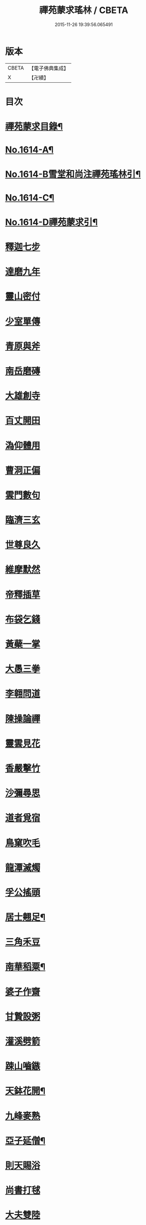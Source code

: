 #+TITLE: 禪苑蒙求瑤林 / CBETA
#+DATE: 2015-11-26 19:39:56.065491
* 版本
 |     CBETA|【電子佛典集成】|
 |         X|【卍續】    |

* 目次
* [[file:KR6r0097_001.txt::001-0046b2][禪苑蒙求目錄¶]]
* [[file:KR6r0097_001.txt::0048c4][No.1614-A¶]]
* [[file:KR6r0097_001.txt::0048c14][No.1614-B雪堂和尚注禪苑瑤林引¶]]
* [[file:KR6r0097_001.txt::0049a5][No.1614-C¶]]
* [[file:KR6r0097_001.txt::0049a11][No.1614-D禪苑蒙求引¶]]
* [[file:KR6r0097_001.txt::0049b3][釋迦七步]]
* [[file:KR6r0097_001.txt::0049b9][達磨九年]]
* [[file:KR6r0097_001.txt::0049b13][靈山密付]]
* [[file:KR6r0097_001.txt::0049c1][少室單傳]]
* [[file:KR6r0097_001.txt::0049c6][青原與斧]]
* [[file:KR6r0097_001.txt::0049c13][南岳磨磚]]
* [[file:KR6r0097_001.txt::0049c21][大雄創寺]]
* [[file:KR6r0097_001.txt::0050a5][百丈開田]]
* [[file:KR6r0097_001.txt::0050a8][溈仰體用]]
* [[file:KR6r0097_001.txt::0050a14][曹洞正偏]]
* [[file:KR6r0097_001.txt::0050a16][雲門數句]]
* [[file:KR6r0097_001.txt::0050b7][臨濟三玄]]
* [[file:KR6r0097_001.txt::0050b10][世尊良久]]
* [[file:KR6r0097_001.txt::0050b14][維摩默然]]
* [[file:KR6r0097_001.txt::0050b20][帝釋插草]]
* [[file:KR6r0097_001.txt::0050b22][布袋乞錢]]
* [[file:KR6r0097_001.txt::0050c6][黃蘗一掌]]
* [[file:KR6r0097_001.txt::0050c7][大愚三拳]]
* [[file:KR6r0097_001.txt::0051a2][李翱問道]]
* [[file:KR6r0097_001.txt::0051a6][陳操論禪]]
* [[file:KR6r0097_001.txt::0051a16][靈雲見花]]
* [[file:KR6r0097_001.txt::0051a21][香嚴擊竹]]
* [[file:KR6r0097_001.txt::0051b2][沙彌尋思]]
* [[file:KR6r0097_001.txt::0051b8][道者覓宿]]
* [[file:KR6r0097_001.txt::0051b19][鳥窠吹毛]]
* [[file:KR6r0097_001.txt::0051b24][龍潭滅燭]]
* [[file:KR6r0097_001.txt::0051c7][孚公搖頭]]
* [[file:KR6r0097_001.txt::0051c20][居士翹足¶]]
* [[file:KR6r0097_001.txt::0051c20][三角禾豆]]
* [[file:KR6r0097_001.txt::0051c24][南華稻粟¶]]
* [[file:KR6r0097_001.txt::0051c24][婆子作齋]]
* [[file:KR6r0097_001.txt::0052a2][甘贄設粥]]
* [[file:KR6r0097_001.txt::0052a7][灌溪劈箭]]
* [[file:KR6r0097_001.txt::0052a10][踈山嚙鏃]]
* [[file:KR6r0097_001.txt::0052a14][天鉢花開¶]]
* [[file:KR6r0097_001.txt::0052a14][九峰麥熟]]
* [[file:KR6r0097_001.txt::0052a17][亞子延僧¶]]
* [[file:KR6r0097_001.txt::0052a17][則天賜浴]]
* [[file:KR6r0097_001.txt::0052a20][尚書打毬]]
* [[file:KR6r0097_001.txt::0052b2][大夫雙陸]]
* [[file:KR6r0097_001.txt::0052b5][行者失咲]]
* [[file:KR6r0097_001.txt::0052b14][陸亘合哭]]
* [[file:KR6r0097_001.txt::0052b17][大寂吹耳]]
* [[file:KR6r0097_001.txt::0052b21][尊者撥眉]]
* [[file:KR6r0097_001.txt::0052c1][寒山茄串]]
* [[file:KR6r0097_001.txt::0052c5][解脫粥篦]]
* [[file:KR6r0097_001.txt::0052c12][陳老蒲鞋]]
* [[file:KR6r0097_001.txt::0052c15][龐蘊漉籬]]
* [[file:KR6r0097_001.txt::0052c17][悟本紙撚]]
* [[file:KR6r0097_001.txt::0052c20][法眼香匙]]
* [[file:KR6r0097_001.txt::0052c24][光仁女子]]
* [[file:KR6r0097_001.txt::0053a2][玄則童兒]]
* [[file:KR6r0097_001.txt::0053a10][九峰拽擺]]
* [[file:KR6r0097_001.txt::0053a12][保福扶犁]]
* [[file:KR6r0097_001.txt::0053a18][玄泰布衲]]
* [[file:KR6r0097_001.txt::0053a20][克符紙衣]]
* [[file:KR6r0097_001.txt::0053a21][庵主不顧]]
* [[file:KR6r0097_001.txt::0053b1][良䆳盡知]]
* [[file:KR6r0097_001.txt::0053b4][常侍擲笔]]
* [[file:KR6r0097_001.txt::0053b13][太傅過泥]]
* [[file:KR6r0097_001.txt::0053b17][于頔失色]]
* [[file:KR6r0097_001.txt::0053b22][李勃懷疑]]
* [[file:KR6r0097_001.txt::0053c3][石鞏張弓]]
* [[file:KR6r0097_001.txt::0053c6][禾山打皷]]
* [[file:KR6r0097_001.txt::0053c12][歸宗拽石]]
* [[file:KR6r0097_001.txt::0053c14][木平般土]]
* [[file:KR6r0097_001.txt::0053c18][宣鑒斫牌]]
* [[file:KR6r0097_001.txt::0054a2][白雲搖艫¶]]
* [[file:KR6r0097_001.txt::0054a2][道吾起拜]]
* [[file:KR6r0097_001.txt::0054a5][迦葉作舞]]
* [[file:KR6r0097_001.txt::0054a13][涌泉騎牛]]
* [[file:KR6r0097_001.txt::0054a20][牧庵跨虎]]
* [[file:KR6r0097_001.txt::0054a22][徑山蟭螟]]
* [[file:KR6r0097_001.txt::0054b3][地藏鸚鵡]]
* [[file:KR6r0097_001.txt::0054b10][石霜侍師]]
* [[file:KR6r0097_001.txt::0054b14][慈覺養母¶]]
* [[file:KR6r0097_001.txt::0054b14][谷泉配役]]
* [[file:KR6r0097_001.txt::0054b19][長興遭虜]]
* [[file:KR6r0097_001.txt::0054b22][宣老為男]]
* [[file:KR6r0097_001.txt::0054c13][信公作女]]
* [[file:KR6r0097_001.txt::0054c20][四賢問道]]
* [[file:KR6r0097_001.txt::0054c23][三佛下語]]
* [[file:KR6r0097_001.txt::0055a3][真際庭栢]]
* [[file:KR6r0097_001.txt::0055a8][守初麻斤]]
* [[file:KR6r0097_001.txt::0055a10][浮石鬻卜]]
* [[file:KR6r0097_001.txt::0055a14][王老賣身]]
* [[file:KR6r0097_001.txt::0055a17][香嚴原夢]]
* [[file:KR6r0097_001.txt::0055a24][普化描真]]
* [[file:KR6r0097_001.txt::0055b5][婆子偷笋]]
* [[file:KR6r0097_001.txt::0055b8][行者施銀]]
* [[file:KR6r0097_001.txt::0055b14][莊宗得寶]]
* [[file:KR6r0097_001.txt::0055b23][船子得鱗]]
* [[file:KR6r0097_001.txt::0056a13][趙州狗子]]
* [[file:KR6r0097_001.txt::0056a16][臨濟真人]]
* [[file:KR6r0097_001.txt::0056a21][華林二虎]]
* [[file:KR6r0097_001.txt::0056b4][青原一麟]]
* [[file:KR6r0097_001.txt::0056b7][道吾裝鬼]]
* [[file:KR6r0097_001.txt::0056b11][拾得呵神]]
* [[file:KR6r0097_001.txt::0056b20][大覺潑水]]
* [[file:KR6r0097_001.txt::0056c1][興教墮薪]]
* [[file:KR6r0097_001.txt::0056c4][三師行說]]
* [[file:KR6r0097_001.txt::0056c9][二老踈親]]
* [[file:KR6r0097_001.txt::0056c15][文殊白槌]]
* [[file:KR6r0097_001.txt::0056c17][百丈捲席]]
* [[file:KR6r0097_001.txt::0056c22][大達妄想]]
* [[file:KR6r0097_001.txt::0056c24][洛缻消息]]
* [[file:KR6r0097_001.txt::0057a5][藥山曲調]]
* [[file:KR6r0097_001.txt::0057a9][青原階級]]
* [[file:KR6r0097_001.txt::0057a12][夾山揮劒]]
* [[file:KR6r0097_001.txt::0057a17][隱峰飛錫]]
* [[file:KR6r0097_001.txt::0057a22][洞山寒暑]]
* [[file:KR6r0097_001.txt::0057b1][谷山聲色]]
* [[file:KR6r0097_001.txt::0057b7][元祐迴牒]]
* [[file:KR6r0097_001.txt::0057b12][鹿門辭勑¶]]
* [[file:KR6r0097_001.txt::0057b12][華亭藏身]]
* [[file:KR6r0097_001.txt::0057b13][雲門聞頞]]
* [[file:KR6r0097_001.txt::0057b14][北禪烹牛]]
* [[file:KR6r0097_001.txt::0057b23][三角喝賊]]
* [[file:KR6r0097_001.txt::0057c3][保寧摑口]]
* [[file:KR6r0097_001.txt::0057c5][洪英搯膝]]
* [[file:KR6r0097_001.txt::0057c9][恭語不灰]]
* [[file:KR6r0097_001.txt::0057c19][玄言上石]]
* [[file:KR6r0097_001.txt::0058a2][滿號銀山¶]]
* [[file:KR6r0097_001.txt::0058a2][秀名鐵壁]]
* [[file:KR6r0097_001.txt::0058a4][龍牙禪板]]
* [[file:KR6r0097_001.txt::0058a14][長慶蒲團]]
* [[file:KR6r0097_001.txt::0058b4][盤山肉案]]
* [[file:KR6r0097_001.txt::0058b8][蜆子臺盤]]
* [[file:KR6r0097_001.txt::0058b18][巴陵銀椀]]
* [[file:KR6r0097_001.txt::0058b20][雲巖寶冠]]
* [[file:KR6r0097_001.txt::0058b23][荊門犢鼻]]
* [[file:KR6r0097_001.txt::0058c6][踈山布單]]
* [[file:KR6r0097_001.txt::0058c23][芭蕉拄杖]]
* [[file:KR6r0097_001.txt::0059a2][資福剎竿]]
* [[file:KR6r0097_001.txt::0059a6][祿清紅莧]]
* [[file:KR6r0097_001.txt::0059a10][惠稜牡丹]]
* [[file:KR6r0097_001.txt::0059a13][南泉翫月]]
* [[file:KR6r0097_001.txt::0059a15][保福遊山]]
* [[file:KR6r0097_001.txt::0059a19][寶林冷笑¶]]
* [[file:KR6r0097_001.txt::0059a19][韶陽熱謾]]
* [[file:KR6r0097_001.txt::0059a22][乾峯一路]]
* [[file:KR6r0097_001.txt::0059b3][兜率三關]]
* [[file:KR6r0097_001.txt::0059b8][谷泉逐遇]]
* [[file:KR6r0097_001.txt::0059b23][圓照戲端]]
* [[file:KR6r0097_001.txt::0059c5][誌公難邈]]
* [[file:KR6r0097_001.txt::0059c15][六祖難塑]]
* [[file:KR6r0097_001.txt::0059c19][章敬撥空]]
* [[file:KR6r0097_001.txt::0060a1][雲門抽顧]]
* [[file:KR6r0097_001.txt::0060a6][悟本稱奇]]
* [[file:KR6r0097_001.txt::0060b13][大禪呌悟]]
* [[file:KR6r0097_001.txt::0060b19][義存歸庵]]
* [[file:KR6r0097_001.txt::0060b22][老觀閉戶]]
* [[file:KR6r0097_001.txt::0060c3][尚座觀魚]]
* [[file:KR6r0097_001.txt::0060c6][師伯見兔]]
* [[file:KR6r0097_001.txt::0060c10][明教薑杏]]
* [[file:KR6r0097_001.txt::0060c14][馬祖鹽醋]]
* [[file:KR6r0097_001.txt::0060c21][竹林麻鞋¶]]
* [[file:KR6r0097_001.txt::0060c22][木平草屨¶]]
* [[file:KR6r0097_001.txt::0060c22][地藏種田]]
* [[file:KR6r0097_001.txt::0061a3][懶瓚煨芋]]
* [[file:KR6r0097_001.txt::0061a13][天盖浴室¶]]
* [[file:KR6r0097_001.txt::0061a13][侍者巡鋪]]
* [[file:KR6r0097_001.txt::0061a16][老諗四門]]
* [[file:KR6r0097_001.txt::0061a20][師備三句]]
* [[file:KR6r0097_001.txt::0061b17][彥從不會]]
* [[file:KR6r0097_001.txt::0061c6][法遠不去]]
* [[file:KR6r0097_001.txt::0061c13][道吾舞笏]]
* [[file:KR6r0097_001.txt::0061c17][秘魔擎杈]]
* [[file:KR6r0097_001.txt::0062a1][雲岩摸枕]]
* [[file:KR6r0097_001.txt::0062a6][南泉指花]]
* [[file:KR6r0097_001.txt::0062a10][曹山白酒]]
* [[file:KR6r0097_001.txt::0062a14][真際清茶]]
* [[file:KR6r0097_001.txt::0062a18][懸泉皂角]]
* [[file:KR6r0097_001.txt::0062b3][洞山苧麻¶]]
* [[file:KR6r0097_001.txt::0062b3][祐禪拈柿]]
* [[file:KR6r0097_001.txt::0062b8][從展度瓜]]
* [[file:KR6r0097_001.txt::0062b11][導師金鎻]]
* [[file:KR6r0097_001.txt::0062b13][象骨銕枷]]
* [[file:KR6r0097_001.txt::0062b19][祖心叱狗]]
* [[file:KR6r0097_001.txt::0062c1][靈祐餵鵶]]
* [[file:KR6r0097_001.txt::0062c11][元珪放戒]]
* [[file:KR6r0097_001.txt::0063b2][竈墮翻邪]]
* [[file:KR6r0097_001.txt::0063b15][玄沙指虎]]
* [[file:KR6r0097_001.txt::0063b20][歸宗斬蛇]]
* [[file:KR6r0097_001.txt::0063c2][古德火抄]]
* [[file:KR6r0097_001.txt::0063c13][靈樹風車]]
* [[file:KR6r0097_002.txt::002-0064a3][能仁雙趺]]
* [[file:KR6r0097_002.txt::002-0064a15][達磨隻履]]
* [[file:KR6r0097_002.txt::002-0064a22][盧能賣薪]]
* [[file:KR6r0097_002.txt::0064b2][懶融負米]]
* [[file:KR6r0097_002.txt::0064c17][黃蘗吐舌]]
* [[file:KR6r0097_002.txt::0064c23][丹霞掩耳]]
* [[file:KR6r0097_002.txt::0065a6][龍牙行拳]]
* [[file:KR6r0097_002.txt::0065a8][俱胝竪指]]
* [[file:KR6r0097_002.txt::0065a13][提婆赤幡]]
* [[file:KR6r0097_002.txt::0065a23][玄沙白紙]]
* [[file:KR6r0097_002.txt::0065b3][茂源掩鼻]]
* [[file:KR6r0097_002.txt::0065b8][石霜咬齒]]
* [[file:KR6r0097_002.txt::0065b12][汾陽六人]]
* [[file:KR6r0097_002.txt::0065b17][洞山三子]]
* [[file:KR6r0097_002.txt::0065b23][招慶煎茶]]
* [[file:KR6r0097_002.txt::0065c5][雲岩拂地]]
* [[file:KR6r0097_002.txt::0065c10][禪鑑符讖¶]]
* [[file:KR6r0097_002.txt::0065c10][青州應記]]
* [[file:KR6r0097_002.txt::0065c14][首山綱要]]
* [[file:KR6r0097_002.txt::0065c19][明安宗旨]]
* [[file:KR6r0097_002.txt::0065c23][法華赴齋]]
* [[file:KR6r0097_002.txt::0066a11][德普預祀]]
* [[file:KR6r0097_002.txt::0066a19][長沙猛虎]]
* [[file:KR6r0097_002.txt::0066a23][百丈野狐]]
* [[file:KR6r0097_002.txt::0066b18][汾陽師子]]
* [[file:KR6r0097_002.txt::0066b22][江西馬駒]]
* [[file:KR6r0097_002.txt::0066c1][紫胡獰狗]]
* [[file:KR6r0097_002.txt::0066c5][三聖瞎驢]]
* [[file:KR6r0097_002.txt::0066c10][懶安白牯]]
* [[file:KR6r0097_002.txt::0067a4][佛㠗花奴]]
* [[file:KR6r0097_002.txt::0067a6][南山鼈鼻]]
* [[file:KR6r0097_002.txt::0067a7][東海鯉魚]]
* [[file:KR6r0097_002.txt::0067a8][國師塔樣]]
* [[file:KR6r0097_002.txt::0067a16][資福韈模]]
* [[file:KR6r0097_002.txt::0067a20][鹽官索扇]]
* [[file:KR6r0097_002.txt::0067a23][仰嶠呈珠]]
* [[file:KR6r0097_002.txt::0067b5][長慶淘金]]
* [[file:KR6r0097_002.txt::0067b7][伏牛下書]]
* [[file:KR6r0097_002.txt::0067b14][惠然透網]]
* [[file:KR6r0097_002.txt::0067b17][希運捋鬚]]
* [[file:KR6r0097_002.txt::0067b18][傳明散眾]]
* [[file:KR6r0097_002.txt::0067b20][慈受棄徒]]
* [[file:KR6r0097_002.txt::0067c8][三峰玉琯]]
* [[file:KR6r0097_002.txt::0067c14][大哥金鋤]]
* [[file:KR6r0097_002.txt::0068a12][德山行棒]]
* [[file:KR6r0097_002.txt::0068a18][臨濟下喝]]
* [[file:KR6r0097_002.txt::0068a22][趙州布衫]]
* [[file:KR6r0097_002.txt::0068a24][普化直裰]]
* [[file:KR6r0097_002.txt::0068b8][佛日茶籃]]
* [[file:KR6r0097_002.txt::0068b18][道者酒榼]]
* [[file:KR6r0097_002.txt::0068c4][香林一燈]]
* [[file:KR6r0097_002.txt::0068c6][賢女三物]]
* [[file:KR6r0097_002.txt::0068c13][石頭碌磚]]
* [[file:KR6r0097_002.txt::0068c17][雲門屎橛]]
* [[file:KR6r0097_002.txt::0068c18][二僧卷簾]]
* [[file:KR6r0097_002.txt::0068c20][三老翫月]]
* [[file:KR6r0097_002.txt::0068c24][惠滿二針]]
* [[file:KR6r0097_002.txt::0069a4][古德三韈]]
* [[file:KR6r0097_002.txt::0069a8][演師禮字]]
* [[file:KR6r0097_002.txt::0069a12][行者唾佛]]
* [[file:KR6r0097_002.txt::0069a15][東坡解帶]]
* [[file:KR6r0097_002.txt::0069b4][裴休納笏]]
* [[file:KR6r0097_002.txt::0069b7][舜老民衣]]
* [[file:KR6r0097_002.txt::0069b13][芙蓉束髮]]
* [[file:KR6r0097_002.txt::0069c7][思大吞佛]]
* [[file:KR6r0097_002.txt::0069c10][大士講經]]
* [[file:KR6r0097_002.txt::0069c13][老盧幡動]]
* [[file:KR6r0097_002.txt::0069c19][僧伽鈴鳴]]
* [[file:KR6r0097_002.txt::0070a2][麻谷振錫]]
* [[file:KR6r0097_002.txt::0070a7][普化搖鈴]]
* [[file:KR6r0097_002.txt::0070a19][隱山晦迹]]
* [[file:KR6r0097_002.txt::0070b10][洞山除名]]
* [[file:KR6r0097_002.txt::0070b13][盧陵米價]]
* [[file:KR6r0097_002.txt::0070b15][偃溪水聲]]
* [[file:KR6r0097_002.txt::0070b18][大士側坐]]
* [[file:KR6r0097_002.txt::0070b21][道者橫行]]
* [[file:KR6r0097_002.txt::0070c3][智岩懸囊]]
* [[file:KR6r0097_002.txt::0070c8][惠忠掛鐺]]
* [[file:KR6r0097_002.txt::0070c11][佛日豆爆]]
* [[file:KR6r0097_002.txt::0070c21][典座蟲生]]
* [[file:KR6r0097_002.txt::0071a3][惠可了了]]
* [[file:KR6r0097_002.txt::0071a10][瑞岩惺惺]]
* [[file:KR6r0097_002.txt::0071a16][慈道罐破¶]]
* [[file:KR6r0097_002.txt::0071a16][文悅盆傾]]
* [[file:KR6r0097_002.txt::0071a21][官人千眾¶]]
* [[file:KR6r0097_002.txt::0071a22][惠安單丁¶]]
* [[file:KR6r0097_002.txt::0071a22][清凉十願]]
* [[file:KR6r0097_002.txt::0071b4][達磨四行]]
* [[file:KR6r0097_002.txt::0071c10][長髭功德]]
* [[file:KR6r0097_002.txt::0071c15][黃梅佛性]]
* [[file:KR6r0097_002.txt::0071c20][善財採藥]]
* [[file:KR6r0097_002.txt::0071c23][大慈識病]]
* [[file:KR6r0097_002.txt::0072a1][馬祖展足]]
* [[file:KR6r0097_002.txt::0072a6][大覺引頸]]
* [[file:KR6r0097_002.txt::0072a9][露祐踢瓶]]
* [[file:KR6r0097_002.txt::0072b11][寂子撲鏡]]
* [[file:KR6r0097_002.txt::0072b15][悟本钁頭]]
* [[file:KR6r0097_002.txt::0072b18][烏臼杓柄]]
* [[file:KR6r0097_002.txt::0072c3][良禪破關]]
* [[file:KR6r0097_002.txt::0072c9][女子出定]]
* [[file:KR6r0097_002.txt::0073a3][曇照呌苦]]
* [[file:KR6r0097_002.txt::0073a8][亡僧索命]]
* [[file:KR6r0097_002.txt::0073a15][大容林蟬¶]]
* [[file:KR6r0097_002.txt::0073a15][古德爛杏]]
* [[file:KR6r0097_002.txt::0073a17][翠岩把梢]]
* [[file:KR6r0097_002.txt::0073a24][風穴據令¶]]
* [[file:KR6r0097_002.txt::0073a24][石鞏趂鹿]]
* [[file:KR6r0097_002.txt::0073b8][南泉斬猫]]
* [[file:KR6r0097_002.txt::0073b10][祇林揮劒]]
* [[file:KR6r0097_002.txt::0073b16][藥嶠抽刀]]
* [[file:KR6r0097_002.txt::0073b18][實際頂笠]]
* [[file:KR6r0097_002.txt::0073b22][惠圓腰包]]
* [[file:KR6r0097_002.txt::0073c7][上座鼻孔]]
* [[file:KR6r0097_002.txt::0073c11][翠岩眉毛]]
* [[file:KR6r0097_002.txt::0073c13][杉山拈尺]]
* [[file:KR6r0097_002.txt::0073c20][義存斫槽]]
* [[file:KR6r0097_002.txt::0073c24][座主鬼窟]]
* [[file:KR6r0097_002.txt::0074a6][夾嶺鳳巢]]
* [[file:KR6r0097_002.txt::0074a16][泐潭苦瓜]]
* [[file:KR6r0097_002.txt::0074a22][香林甜桃¶]]
* [[file:KR6r0097_002.txt::0074a22][義玄拄钁]]
* [[file:KR6r0097_002.txt::0074b3][惠寂插鍬]]
* [[file:KR6r0097_002.txt::0074b6][靈源真告]]
* [[file:KR6r0097_002.txt::0074c10][玄泰山謠]]
* [[file:KR6r0097_002.txt::0074c20][紹銑設舘]]
* [[file:KR6r0097_002.txt::0075a2][福國戕橋¶]]
* [[file:KR6r0097_002.txt::0075a2][六祖負金]]
* [[file:KR6r0097_002.txt::0075a14][神光償債]]
* [[file:KR6r0097_002.txt::0075b14][洛浦投師]]
* [[file:KR6r0097_002.txt::0075b23][沙彌求戒]]
* [[file:KR6r0097_002.txt::0075c9][蔣山三障]]
* [[file:KR6r0097_002.txt::0075c20][華藏四㝵¶]]
* [[file:KR6r0097_002.txt::0075c20][鎮州蘿蔔]]
* [[file:KR6r0097_002.txt::0075c22][普化生菜]]
* [[file:KR6r0097_002.txt::0076a1][永嘉一宿]]
* [[file:KR6r0097_002.txt::0076a11][雲盖半載]]
* [[file:KR6r0097_002.txt::0076a22][王岳四玄¶]]
* [[file:KR6r0097_002.txt::0076a22][溈仰三昧]]
* [[file:KR6r0097_002.txt::0076b17][桐峯虎聲]]
* [[file:KR6r0097_002.txt::0076b21][投子牛在]]
* [[file:KR6r0097_002.txt::0076b24][鏡清失利]]
* [[file:KR6r0097_002.txt::0076c16][趙州下載]]
* [[file:KR6r0097_002.txt::0076c19][歸宗插標]]
* [[file:KR6r0097_002.txt::0077a1][興化擲柺]]
* [[file:KR6r0097_002.txt::0077a3][清豁歸山]]
* [[file:KR6r0097_002.txt::0077a11][性空沒海]]
* [[file:KR6r0097_002.txt::0077a20][黃龍三關]]
* [[file:KR6r0097_002.txt::0077b10][浮山九帶]]
* [[file:KR6r0097_002.txt::0077b17][青州正座]]
* [[file:KR6r0097_002.txt::0077c7][普明不拜¶]]
* [[file:KR6r0097_002.txt::0077c7][仁儉短偈]]
* [[file:KR6r0097_002.txt::0077c12][永嘉長歌]]
* [[file:KR6r0097_002.txt::0077c14][老龐及第]]
* [[file:KR6r0097_002.txt::0077c16][慶諸登科]]
* [[file:KR6r0097_002.txt::0077c21][陳操驗僧]]
* [[file:KR6r0097_002.txt::0078a5][真際勘婆]]
* [[file:KR6r0097_002.txt::0078a12][道士背坐]]
* [[file:KR6r0097_002.txt::0078a15][踈山倒屙]]
* [[file:KR6r0097_002.txt::0078b1][義存漆桶]]
* [[file:KR6r0097_002.txt::0078b13][師備飯籮]]
* [[file:KR6r0097_002.txt::0078b16][安國折筯]]
* [[file:KR6r0097_002.txt::0078c2][鹿門破鍋¶]]
* [[file:KR6r0097_002.txt::0078c2][雲岩出糞]]
* [[file:KR6r0097_002.txt::0078c6][寂子擔禾]]
* [[file:KR6r0097_002.txt::0078c11][雲門花欄]]
* [[file:KR6r0097_002.txt::0078c13][陸亘瓶鵝]]
* [[file:KR6r0097_002.txt::0078c17][石室蹈碓]]
* [[file:KR6r0097_002.txt::0078c21][天目撞羅]]
* [[file:KR6r0097_002.txt::0079a2][雪竇按劒]]
* [[file:KR6r0097_002.txt::0079a9][韶山亞戈]]
* [[file:KR6r0097_002.txt::0079b5][古靈揩背]]
* [[file:KR6r0097_002.txt::0079b10][從諗洗脚]]
* [[file:KR6r0097_002.txt::0079b14][青林死蛇]]
* [[file:KR6r0097_002.txt::0079b21][泐潭活雀]]
* [[file:KR6r0097_002.txt::0079b24][玄沙三病]]
* [[file:KR6r0097_002.txt::0079c6][天平兩錯]]
* [[file:KR6r0097_002.txt::0079c12][滏水蓮池¶]]
* [[file:KR6r0097_002.txt::0079c12][趙州略彴]]
* [[file:KR6r0097_002.txt::0079c15][大陽錢財]]
* [[file:KR6r0097_002.txt::0079c17][清平杓索]]
* [[file:KR6r0097_002.txt::0079c20][白犬銜書]]
* [[file:KR6r0097_002.txt::0079c21][青猿洗鉢]]
* [[file:KR6r0097_002.txt::0080b1][飲光坐禪]]
* [[file:KR6r0097_002.txt::0080b11][布袋落魄]]
* [[file:KR6r0097_002.txt::0080b17][推倒回頭]]
* [[file:KR6r0097_002.txt::0080b18][趯翻不托]]
* [[file:KR6r0097_002.txt::0080c3][道者休休]]
* [[file:KR6r0097_002.txt::0080c15][塔主莫莫]]
* [[file:KR6r0097_002.txt::0080c19][大守病痊]]
* [[file:KR6r0097_002.txt::0080c22][君王臂落]]
* [[file:KR6r0097_002.txt::0081a3][次公點眼¶]]
* [[file:KR6r0097_002.txt::0081a3][駙馬索藥]]
* [[file:KR6r0097_003.txt::003-0081a11][隱峯倒化]]
* [[file:KR6r0097_003.txt::003-0081a18][領眾坐亡]]
* [[file:KR6r0097_003.txt::0081b5][歸宗拽杖]]
* [[file:KR6r0097_003.txt::0081b8][普化踢床]]
* [[file:KR6r0097_003.txt::0081b14][雪峰過嶺]]
* [[file:KR6r0097_003.txt::0081b23][洛浦還鄉]]
* [[file:KR6r0097_003.txt::0081c5][法遠繡毬]]
* [[file:KR6r0097_003.txt::0081c9][文邃香囊]]
* [[file:KR6r0097_003.txt::0081c11][鵝湖比較]]
* [[file:KR6r0097_003.txt::0081c16][佛日抑揚¶]]
* [[file:KR6r0097_003.txt::0081c16][崇壽登子]]
* [[file:KR6r0097_003.txt::0081c19][守芝石幢]]
* [[file:KR6r0097_003.txt::0081c21][羅山[麩-夫+少]飯]]
* [[file:KR6r0097_003.txt::0082a7][白雲蒿湯¶]]
* [[file:KR6r0097_003.txt::0082a7][慈明詐病]]
* [[file:KR6r0097_003.txt::0082a12][法華佯狂]]
* [[file:KR6r0097_003.txt::0082a15][方會雪屋]]
* [[file:KR6r0097_003.txt::0082a23][倚遇煙房]]
* [[file:KR6r0097_003.txt::0082b7][平終虎嚙]]
* [[file:KR6r0097_003.txt::0082b24][僧被蛇傷]]
* [[file:KR6r0097_003.txt::0082c7][古紹雲門]]
* [[file:KR6r0097_003.txt::0082c14][青續大陽]]
* [[file:KR6r0097_003.txt::0083a10][多羅轉經]]
* [[file:KR6r0097_003.txt::0083b2][俱胝誦呪]]
* [[file:KR6r0097_003.txt::0083b4][神會義解]]
* [[file:KR6r0097_003.txt::0083b15][石頭真吼]]
* [[file:KR6r0097_003.txt::0083b18][惟儼不為]]
* [[file:KR6r0097_003.txt::0083b24][從諗仍舊]]
* [[file:KR6r0097_003.txt::0083c2][老讓開胸]]
* [[file:KR6r0097_003.txt::0083c7][道符縮手]]
* [[file:KR6r0097_003.txt::0083c12][豐干饒舌]]
* [[file:KR6r0097_003.txt::0083c18][憩鶴多口]]
* [[file:KR6r0097_003.txt::0083c23][雲岳殘羹]]
* [[file:KR6r0097_003.txt::0084a4][泐潭酸酒]]
* [[file:KR6r0097_003.txt::0084a7][谷泉巴鼻]]
* [[file:KR6r0097_003.txt::0084a14][真歇筯斗]]
* [[file:KR6r0097_003.txt::0084a15][惠可斷臂]]
* [[file:KR6r0097_003.txt::0084b1][神觀安頭]]
* [[file:KR6r0097_003.txt::0084b5][王老水牯]]
* [[file:KR6r0097_003.txt::0084b8][中邑獼猴]]
* [[file:KR6r0097_003.txt::0084b21][茱萸釘橛]]
* [[file:KR6r0097_003.txt::0084c1][象骨輥毬]]
* [[file:KR6r0097_003.txt::0084c6][龍潭送餅]]
* [[file:KR6r0097_003.txt::0084c11][投子沽油]]
* [[file:KR6r0097_003.txt::0084c17][嚴陽飼虎]]
* [[file:KR6r0097_003.txt::0084c21][惠藏牧牛]]
* [[file:KR6r0097_003.txt::0084c24][宣鑒出浴]]
* [[file:KR6r0097_003.txt::0085a5][師鼎登樓]]
* [[file:KR6r0097_003.txt::0085a10][雲庵奪席]]
* [[file:KR6r0097_003.txt::0085a13][淨照隨舟]]
* [[file:KR6r0097_003.txt::0085a17][國師三喚]]
* [[file:KR6r0097_003.txt::0085a19][趙州一搯]]
* [[file:KR6r0097_003.txt::0085a22][大隋蓋龜]]
* [[file:KR6r0097_003.txt::0085b1][日丈野鴨]]
* [[file:KR6r0097_003.txt::0085b6][曹嶠靈衣]]
* [[file:KR6r0097_003.txt::0085b9][踈山壽塔]]
* [[file:KR6r0097_003.txt::0085b21][百會不會]]
* [[file:KR6r0097_003.txt::0085c1][法達不達]]
* [[file:KR6r0097_003.txt::0086a22][揚岐八棒¶]]
* [[file:KR6r0097_003.txt::0086a22][臨濟四喝]]
* [[file:KR6r0097_003.txt::0086b2][匾頭被罵]]
* [[file:KR6r0097_003.txt::0086b21][水潦遭蹈]]
* [[file:KR6r0097_003.txt::0086c1][死心下火]]
* [[file:KR6r0097_003.txt::0086c8][自禪掛塔]]
* [[file:KR6r0097_003.txt::0086c13][天然口啞]]
* [[file:KR6r0097_003.txt::0086c20][大耳心通]]
* [[file:KR6r0097_003.txt::0087a3][文益書字]]
* [[file:KR6r0097_003.txt::0087a8][曉聰栽松]]
* [[file:KR6r0097_003.txt::0087a20][禾山義虎]]
* [[file:KR6r0097_003.txt::0087a22][瑞岩臥龍]]
* [[file:KR6r0097_003.txt::0087b2][翠岩唾地]]
* [[file:KR6r0097_003.txt::0087b5][寶壽釘空]]
* [[file:KR6r0097_003.txt::0087b10][一城人瞎]]
* [[file:KR6r0097_003.txt::0087b13][三日耳聾]]
* [[file:KR6r0097_003.txt::0087b14][東山餕饀]]
* [[file:KR6r0097_003.txt::0087b20][揚岐栗蓬]]
* [[file:KR6r0097_003.txt::0087b22][惠南主法]]
* [[file:KR6r0097_003.txt::0087c17][居訥扶宗]]
* [[file:KR6r0097_003.txt::0087c23][洪濟師子¶]]
* [[file:KR6r0097_003.txt::0087c24][遼陽大虫¶]]
* [[file:KR6r0097_003.txt::0087c24][趙州探水]]
* [[file:KR6r0097_003.txt::0088a3][百丈夾火]]
* [[file:KR6r0097_003.txt::0088a13][金峰行餅]]
* [[file:KR6r0097_003.txt::0088a19][布袋拈果]]
* [[file:KR6r0097_003.txt::0088a22][中邑鳴㖿]]
* [[file:KR6r0097_003.txt::0088a23][青山骨剉]]
* [[file:KR6r0097_003.txt::0088b2][明招目眇]]
* [[file:KR6r0097_003.txt::0088b4][雲門脚跛]]
* [[file:KR6r0097_003.txt::0088b7][四處謾人]]
* [[file:KR6r0097_003.txt::0088b16][三翻懡㦬]]
* [[file:KR6r0097_003.txt::0088b21][韶陽九九]]
* [[file:KR6r0097_003.txt::0088c1][文殊三三]]
* [[file:KR6r0097_003.txt::0089a1][金牛飯桶]]
* [[file:KR6r0097_003.txt::0089a3][靈照菜籃]]
* [[file:KR6r0097_003.txt::0089a8][丹霞燒佛]]
* [[file:KR6r0097_003.txt::0089a11][婆子焚庵]]
* [[file:KR6r0097_003.txt::0089a16][雲盖論義]]
* [[file:KR6r0097_003.txt::0089a24][德山小參]]
* [[file:KR6r0097_003.txt::0089b4][芙蓉妙唱]]
* [[file:KR6r0097_003.txt::0089b7][常察玄談]]
* [[file:KR6r0097_003.txt::0089b10][二祖安心]]
* [[file:KR6r0097_003.txt::0089b11][洞山見影]]
* [[file:KR6r0097_003.txt::0089b18][藥嶺榮枯]]
* [[file:KR6r0097_003.txt::0089b24][夾山人境]]
* [[file:KR6r0097_003.txt::0089c2][香嚴上樹]]
* [[file:KR6r0097_003.txt::0089c7][仰山出井]]
* [[file:KR6r0097_003.txt::0089c15][趙州接客]]
* [[file:KR6r0097_003.txt::0089c23][价老看病]]
* [[file:KR6r0097_003.txt::0090a3][南泉油餈]]
* [[file:KR6r0097_003.txt::0090a7][韶陽胡餅]]
* [[file:KR6r0097_003.txt::0090a9][德山托鉢]]
* [[file:KR6r0097_003.txt::0090a17][象骨覆盆]]
* [[file:KR6r0097_003.txt::0090a21][婆子眷屬]]
* [[file:KR6r0097_003.txt::0090b4][王老兒孫]]
* [[file:KR6r0097_003.txt::0090b8][雲居送袴]]
* [[file:KR6r0097_003.txt::0090b13][道吾得裩]]
* [[file:KR6r0097_003.txt::0090b17][九峰頭尾]]
* [[file:KR6r0097_003.txt::0090b22][洞山功勳]]
* [[file:KR6r0097_003.txt::0090c4][楊岐七事¶]]
* [[file:KR6r0097_003.txt::0090c4][元靜十門]]
* [[file:KR6r0097_003.txt::0090c18][老安作用]]
* [[file:KR6r0097_003.txt::0090c23][馬祖勞倦]]
* [[file:KR6r0097_003.txt::0091a5][鏡清雨聲]]
* [[file:KR6r0097_003.txt::0091a9][龐公雪片]]
* [[file:KR6r0097_003.txt::0091a15][雪竇靈臺]]
* [[file:KR6r0097_003.txt::0091a18][皷山聖箭]]
* [[file:KR6r0097_003.txt::0091b3][銕面退席]]
* [[file:KR6r0097_003.txt::0091b6][克賓出院]]
* [[file:KR6r0097_003.txt::0091b12][池陽百問]]
* [[file:KR6r0097_003.txt::0091b16][佛陀三勸]]
* [[file:KR6r0097_003.txt::0091b20][天然剗草]]
* [[file:KR6r0097_003.txt::0091b21][提婆投針]]
* [[file:KR6r0097_003.txt::0091c2][藥山長嘯]]
* [[file:KR6r0097_003.txt::0091c8][般若狂吟¶]]
* [[file:KR6r0097_003.txt::0091c8][師備果子]]
* [[file:KR6r0097_003.txt::0091c11][智勤林檎]]
* [[file:KR6r0097_003.txt::0091c14][佛果潄口¶]]
* [[file:KR6r0097_003.txt::0091c14][婆子點心]]
* [[file:KR6r0097_003.txt::0092a4][蠱毒之鄉]]
* [[file:KR6r0097_003.txt::0092a6][荊棘之林]]
* [[file:KR6r0097_003.txt::0092a11][本寂滲漏]]
* [[file:KR6r0097_003.txt::0092a15][克符料揀]]
* [[file:KR6r0097_003.txt::0092b12][佛日體盆¶]]
* [[file:KR6r0097_003.txt::0092b12][國師水枕]]
* [[file:KR6r0097_003.txt::0092b13][祖心背觸]]
* [[file:KR6r0097_003.txt::0092b15][道一長短]]
* [[file:KR6r0097_003.txt::0092b19][石樓無耳]]
* [[file:KR6r0097_003.txt::0092b23][貞溪具眼]]
* [[file:KR6r0097_003.txt::0092c7][可真點胸]]
* [[file:KR6r0097_003.txt::0092c14][昌禪擔板¶]]
* [[file:KR6r0097_003.txt::0092c14][德山招扇]]
* [[file:KR6r0097_003.txt::0092c17][迦葉剎竿]]
* [[file:KR6r0097_003.txt::0092c20][佛光錦帳]]
* [[file:KR6r0097_003.txt::0093a6][祐國金襴¶]]
* [[file:KR6r0097_003.txt::0093a7][湑終海嶋¶]]
* [[file:KR6r0097_003.txt::0093a7][亮隱西山]]
* [[file:KR6r0097_003.txt::0093b1][大道松妖]]
* [[file:KR6r0097_003.txt::0093b5][黃龍赤斑]]
* [[file:KR6r0097_003.txt::0093b10][黃牛拒戒]]
* [[file:KR6r0097_003.txt::0093b18][師子遇姦]]
* [[file:KR6r0097_003.txt::0093b24][石頭路滑]]
* [[file:KR6r0097_003.txt::0093c8][五祖機峻]]
* [[file:KR6r0097_003.txt::0093c17][明招虎尾]]
* [[file:KR6r0097_003.txt::0093c19][老宿鼠糞]]
* [[file:KR6r0097_003.txt::0094a1][法演四戒]]
* [[file:KR6r0097_003.txt::0094a7][守初三頓]]
* [[file:KR6r0097_003.txt::0094a14][成禪一喝]]
* [[file:KR6r0097_003.txt::0094b17][太宗十問]]
* [[file:KR6r0097_003.txt::0094c10][耽章寶鏡]]
* [[file:KR6r0097_003.txt::0095a8][南衙題辭¶]]
* [[file:KR6r0097_003.txt::0095a8][新開鷄鴨]]
* [[file:KR6r0097_003.txt::0095a10][石門鈎錐]]
* [[file:KR6r0097_003.txt::0095a18][無餘喝道¶]]
* [[file:KR6r0097_003.txt::0095a19][萬卦題詩¶]]
* [[file:KR6r0097_003.txt::0095a19][蚊鑽鐵牛]]
* [[file:KR6r0097_003.txt::0095b2][踞解秤槌]]
* [[file:KR6r0097_003.txt::0095b4][龐蘊是非]]
* [[file:KR6r0097_003.txt::0095b9][清平豐儉]]
* [[file:KR6r0097_003.txt::0095b19][大顛佛光]]
* [[file:KR6r0097_003.txt::0095b23][雪峰火焰]]
* [[file:KR6r0097_003.txt::0095c3][大惠還僧]]
* [[file:KR6r0097_003.txt::0095c11][寂音遭貶]]
* [[file:KR6r0097_003.txt::0095c18][首山竹篦]]
* [[file:KR6r0097_003.txt::0095c21][玄冥木劒¶]]
* 卷
** [[file:KR6r0097_001.txt][禪苑蒙求瑤林 1]]
** [[file:KR6r0097_002.txt][禪苑蒙求瑤林 2]]
** [[file:KR6r0097_003.txt][禪苑蒙求瑤林 3]]
